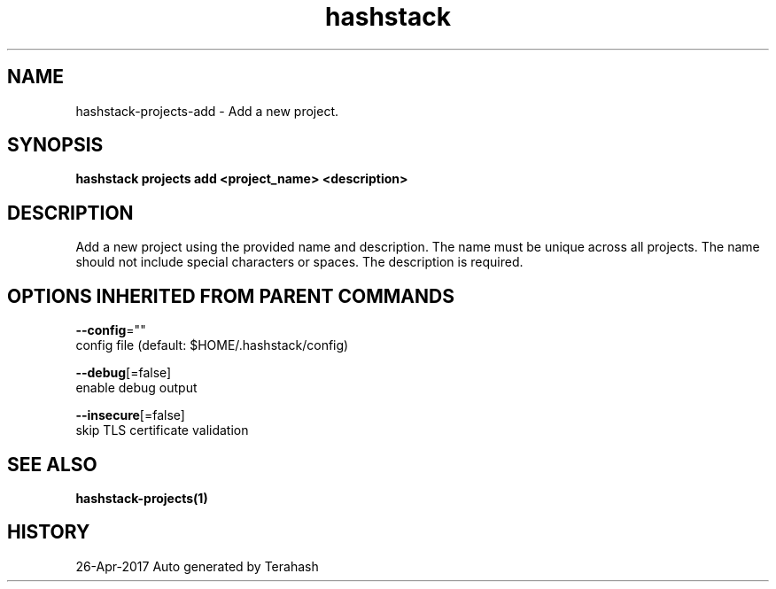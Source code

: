 .TH "hashstack" "1" "Apr 2017" "Terahash" "" 
.nh
.ad l


.SH NAME
.PP
hashstack\-projects\-add \- Add a new project.


.SH SYNOPSIS
.PP
\fBhashstack projects add <project_name> <description>\fP


.SH DESCRIPTION
.PP
Add a new project using the provided name and description. The name must be unique across all projects.
The name should not include special characters or spaces. The description is required.


.SH OPTIONS INHERITED FROM PARENT COMMANDS
.PP
\fB\-\-config\fP=""
    config file (default: $HOME/.hashstack/config)

.PP
\fB\-\-debug\fP[=false]
    enable debug output

.PP
\fB\-\-insecure\fP[=false]
    skip TLS certificate validation


.SH SEE ALSO
.PP
\fBhashstack\-projects(1)\fP


.SH HISTORY
.PP
26\-Apr\-2017 Auto generated by Terahash
